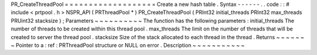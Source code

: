 PR_CreateThreadPool
=
=
=
=
=
=
=
=
=
=
=
=
=
=
=
=
=
=
=
Create
a
new
hash
table
.
Syntax
-
-
-
-
-
-
.
.
code
:
:
#
include
<
prtpool
.
h
>
NSPR_API
(
PRThreadPool
*
)
PR_CreateThreadPool
(
PRInt32
initial_threads
PRInt32
max_threads
PRUint32
stacksize
)
;
Parameters
~
~
~
~
~
~
~
~
~
~
The
function
has
the
following
parameters
:
initial_threads
The
number
of
threads
to
be
created
within
this
thread
pool
.
max_threads
The
limit
on
the
number
of
threads
that
will
be
created
to
server
the
thread
pool
.
stacksize
Size
of
the
stack
allocated
to
each
thread
in
the
thread
.
Returns
~
~
~
~
~
~
~
Pointer
to
a
:
ref
:
PRThreadPool
structure
or
NULL
on
error
.
Description
~
~
~
~
~
~
~
~
~
~
~
